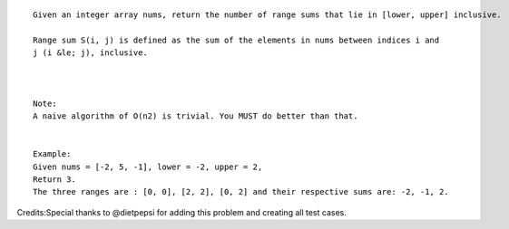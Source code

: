 ::

    Given an integer array nums, return the number of range sums that lie in [lower, upper] inclusive.

    Range sum S(i, j) is defined as the sum of the elements in nums between indices i and 
    j (i &le; j), inclusive.



    Note:
    A naive algorithm of O(n2) is trivial. You MUST do better than that.


    Example:
    Given nums = [-2, 5, -1], lower = -2, upper = 2,
    Return 3.
    The three ranges are : [0, 0], [2, 2], [0, 2] and their respective sums are: -2, -1, 2.

Credits:Special thanks to @dietpepsi for adding this problem and
creating all test cases.
